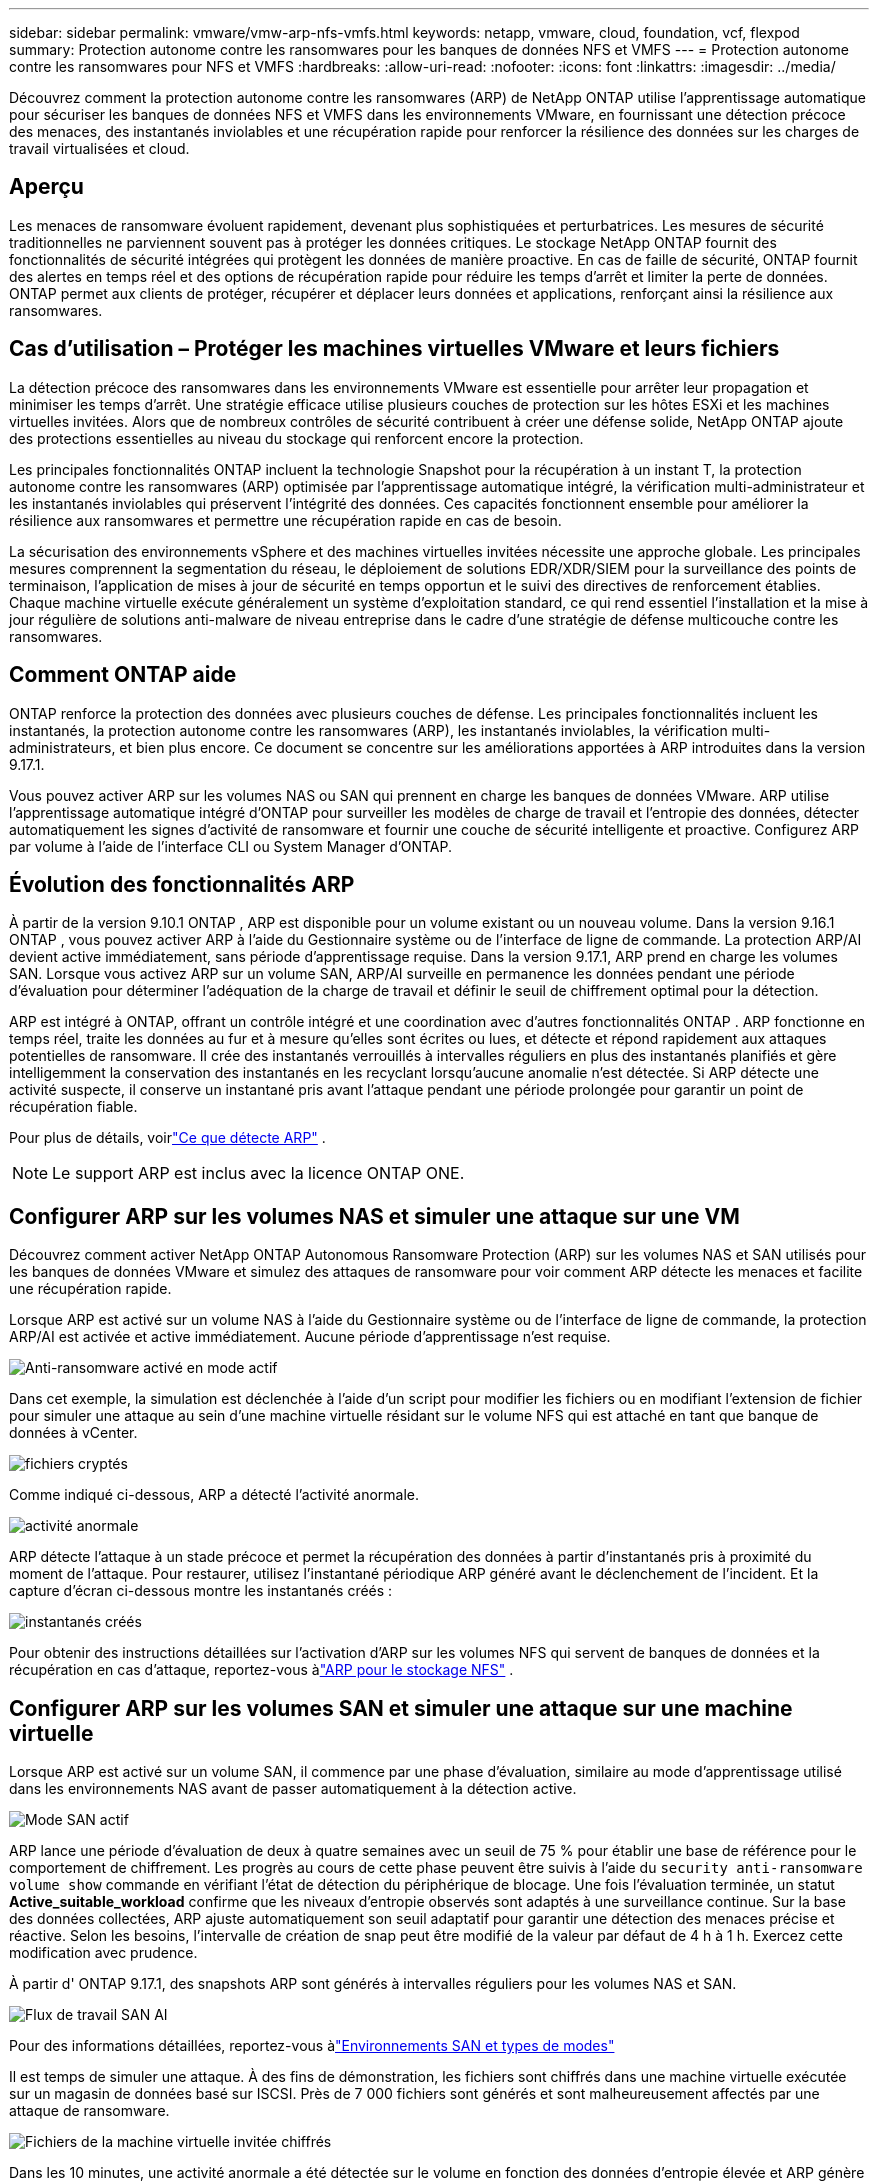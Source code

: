---
sidebar: sidebar 
permalink: vmware/vmw-arp-nfs-vmfs.html 
keywords: netapp, vmware, cloud, foundation, vcf, flexpod 
summary: Protection autonome contre les ransomwares pour les banques de données NFS et VMFS 
---
= Protection autonome contre les ransomwares pour NFS et VMFS
:hardbreaks:
:allow-uri-read: 
:nofooter: 
:icons: font
:linkattrs: 
:imagesdir: ../media/


[role="lead"]
Découvrez comment la protection autonome contre les ransomwares (ARP) de NetApp ONTAP utilise l'apprentissage automatique pour sécuriser les banques de données NFS et VMFS dans les environnements VMware, en fournissant une détection précoce des menaces, des instantanés inviolables et une récupération rapide pour renforcer la résilience des données sur les charges de travail virtualisées et cloud.



== Aperçu

Les menaces de ransomware évoluent rapidement, devenant plus sophistiquées et perturbatrices.  Les mesures de sécurité traditionnelles ne parviennent souvent pas à protéger les données critiques.  Le stockage NetApp ONTAP fournit des fonctionnalités de sécurité intégrées qui protègent les données de manière proactive.  En cas de faille de sécurité, ONTAP fournit des alertes en temps réel et des options de récupération rapide pour réduire les temps d'arrêt et limiter la perte de données.  ONTAP permet aux clients de protéger, récupérer et déplacer leurs données et applications, renforçant ainsi la résilience aux ransomwares.



== Cas d'utilisation – Protéger les machines virtuelles VMware et leurs fichiers

La détection précoce des ransomwares dans les environnements VMware est essentielle pour arrêter leur propagation et minimiser les temps d’arrêt.  Une stratégie efficace utilise plusieurs couches de protection sur les hôtes ESXi et les machines virtuelles invitées.  Alors que de nombreux contrôles de sécurité contribuent à créer une défense solide, NetApp ONTAP ajoute des protections essentielles au niveau du stockage qui renforcent encore la protection.

Les principales fonctionnalités ONTAP incluent la technologie Snapshot pour la récupération à un instant T, la protection autonome contre les ransomwares (ARP) optimisée par l'apprentissage automatique intégré, la vérification multi-administrateur et les instantanés inviolables qui préservent l'intégrité des données.  Ces capacités fonctionnent ensemble pour améliorer la résilience aux ransomwares et permettre une récupération rapide en cas de besoin.

La sécurisation des environnements vSphere et des machines virtuelles invitées nécessite une approche globale.  Les principales mesures comprennent la segmentation du réseau, le déploiement de solutions EDR/XDR/SIEM pour la surveillance des points de terminaison, l’application de mises à jour de sécurité en temps opportun et le suivi des directives de renforcement établies.  Chaque machine virtuelle exécute généralement un système d'exploitation standard, ce qui rend essentiel l'installation et la mise à jour régulière de solutions anti-malware de niveau entreprise dans le cadre d'une stratégie de défense multicouche contre les ransomwares.



== Comment ONTAP aide

ONTAP renforce la protection des données avec plusieurs couches de défense.  Les principales fonctionnalités incluent les instantanés, la protection autonome contre les ransomwares (ARP), les instantanés inviolables, la vérification multi-administrateurs, et bien plus encore.  Ce document se concentre sur les améliorations apportées à ARP introduites dans la version 9.17.1.

Vous pouvez activer ARP sur les volumes NAS ou SAN qui prennent en charge les banques de données VMware.  ARP utilise l'apprentissage automatique intégré d'ONTAP pour surveiller les modèles de charge de travail et l'entropie des données, détecter automatiquement les signes d'activité de ransomware et fournir une couche de sécurité intelligente et proactive.  Configurez ARP par volume à l'aide de l'interface CLI ou System Manager d'ONTAP.



== Évolution des fonctionnalités ARP

À partir de la version 9.10.1 ONTAP , ARP est disponible pour un volume existant ou un nouveau volume.  Dans la version 9.16.1 ONTAP , vous pouvez activer ARP à l'aide du Gestionnaire système ou de l'interface de ligne de commande.  La protection ARP/AI devient active immédiatement, sans période d'apprentissage requise.  Dans la version 9.17.1, ARP prend en charge les volumes SAN.  Lorsque vous activez ARP sur un volume SAN, ARP/AI surveille en permanence les données pendant une période d’évaluation pour déterminer l’adéquation de la charge de travail et définir le seuil de chiffrement optimal pour la détection.

ARP est intégré à ONTAP, offrant un contrôle intégré et une coordination avec d'autres fonctionnalités ONTAP .  ARP fonctionne en temps réel, traite les données au fur et à mesure qu'elles sont écrites ou lues, et détecte et répond rapidement aux attaques potentielles de ransomware.  Il crée des instantanés verrouillés à intervalles réguliers en plus des instantanés planifiés et gère intelligemment la conservation des instantanés en les recyclant lorsqu'aucune anomalie n'est détectée.  Si ARP détecte une activité suspecte, il conserve un instantané pris avant l’attaque pendant une période prolongée pour garantir un point de récupération fiable.

Pour plus de détails, voirlink:https://docs.netapp.com/us-en/ontap/anti-ransomware/#what-arp-detects["Ce que détecte ARP"] .


NOTE: Le support ARP est inclus avec la licence ONTAP ONE.



== Configurer ARP sur les volumes NAS et simuler une attaque sur une VM

Découvrez comment activer NetApp ONTAP Autonomous Ransomware Protection (ARP) sur les volumes NAS et SAN utilisés pour les banques de données VMware et simulez des attaques de ransomware pour voir comment ARP détecte les menaces et facilite une récupération rapide.

Lorsque ARP est activé sur un volume NAS à l’aide du Gestionnaire système ou de l’interface de ligne de commande, la protection ARP/AI est activée et active immédiatement. Aucune période d'apprentissage n'est requise.

image::vmw-arp-nfs-vmfs-001.png[Anti-ransomware activé en mode actif]

Dans cet exemple, la simulation est déclenchée à l’aide d’un script pour modifier les fichiers ou en modifiant l’extension de fichier pour simuler une attaque au sein d’une machine virtuelle résidant sur le volume NFS qui est attaché en tant que banque de données à vCenter.

image::vmw-arp-nfs-vmfs-002.png[fichiers cryptés]

Comme indiqué ci-dessous, ARP a détecté l’activité anormale.

image::vmw-arp-nfs-vmfs-003.png[activité anormale]

ARP détecte l'attaque à un stade précoce et permet la récupération des données à partir d'instantanés pris à proximité du moment de l'attaque.  Pour restaurer, utilisez l'instantané périodique ARP généré avant le déclenchement de l'incident.  Et la capture d'écran ci-dessous montre les instantanés créés :

image::vmw-arp-nfs-vmfs-004.png[instantanés créés]

Pour obtenir des instructions détaillées sur l'activation d'ARP sur les volumes NFS qui servent de banques de données et la récupération en cas d'attaque, reportez-vous àlink:https://docs.netapp.com/us-en/netapp-solutions-virtualization/vmware/vmw-nfs-arp.html["ARP pour le stockage NFS"] .



== Configurer ARP sur les volumes SAN et simuler une attaque sur une machine virtuelle

Lorsque ARP est activé sur un volume SAN, il commence par une phase d'évaluation, similaire au mode d'apprentissage utilisé dans les environnements NAS avant de passer automatiquement à la détection active.

image::vmw-arp-nfs-vmfs-005.png[Mode SAN actif]

ARP lance une période d'évaluation de deux à quatre semaines avec un seuil de 75 % pour établir une base de référence pour le comportement de chiffrement.  Les progrès au cours de cette phase peuvent être suivis à l’aide du `security anti-ransomware volume show` commande en vérifiant l'état de détection du périphérique de blocage.  Une fois l’évaluation terminée, un statut *Active_suitable_workload* confirme que les niveaux d’entropie observés sont adaptés à une surveillance continue.  Sur la base des données collectées, ARP ajuste automatiquement son seuil adaptatif pour garantir une détection des menaces précise et réactive.  Selon les besoins, l'intervalle de création de snap peut être modifié de la valeur par défaut de 4 h à 1 h.  Exercez cette modification avec prudence.

À partir d' ONTAP 9.17.1, des snapshots ARP sont générés à intervalles réguliers pour les volumes NAS et SAN.

image::vmw-arp-nfs-vmfs-006.png[Flux de travail SAN AI]

Pour des informations détaillées, reportez-vous àlink:https://docs.netapp.com/us-en/ontap/anti-ransomware/#san-environments-and-mode-types["Environnements SAN et types de modes"]

Il est temps de simuler une attaque.  À des fins de démonstration, les fichiers sont chiffrés dans une machine virtuelle exécutée sur un magasin de données basé sur ISCSI.  Près de 7 000 fichiers sont générés et sont malheureusement affectés par une attaque de ransomware.

image::vmw-arp-nfs-vmfs-007.png[Fichiers de la machine virtuelle invitée chiffrés]

Dans les 10 minutes, une activité anormale a été détectée sur le volume en fonction des données d'entropie élevée et ARP génère une alerte de menace car il a détecté une anomalie d'entropie à l'intérieur de la VM.

image::vmw-arp-nfs-vmfs-008.png[Gestionnaire système - Sécurité du volume]



== Récupérer une machine virtuelle et ses données après une attaque de ransomware

Une fois l’attaque confirmée sur la base des étapes décrites ci-dessus, utilisez l’un des instantanés ARP ou un autre instantané du volume pour restaurer les données.

image::vmw-arp-nfs-vmfs-009.png[Gestionnaire système - Instantanés de volume]

Une fois restaurés, les fichiers sont tous récupérés.

image::vmw-arp-nfs-vmfs-010.png[Fichiers de la machine virtuelle invitée]

Pour des conseils détaillés, voirlink:https://docs.netapp.com/us-en/ontap/anti-ransomware/recover-data-task.html["Restaurer les données à partir d'un instantané ARP après une attaque de ransomware"]



== ONTAP comme couche de défense pour VMware et au-delà

En quelques clics, les entreprises peuvent améliorer en toute transparence leur stratégie de protection des données.  Alimenté par des mécanismes de détection avancés basés sur l’apprentissage automatique, ONTAP introduit une puissante couche de défense dans les environnements VMware.  Cette protection intelligente permet non seulement d’identifier les menaces à un stade précoce, mais également d’atténuer les dommages potentiels avant qu’ils ne s’aggravent.

Ce cas d’utilisation s’applique à bien plus que VMware.  Vous pouvez étendre les mêmes principes à n’importe quelle application basée sur NAS ou SAN pour créer une architecture de sécurité multicouche.  Les attaquants sont obligés de naviguer à travers plusieurs couches fortifiées, ce qui réduit considérablement le risque de violations réussies.

ONTAP ne se contente pas de protéger les données : il permet aux organisations de rester résilientes face à l'évolution des menaces.
